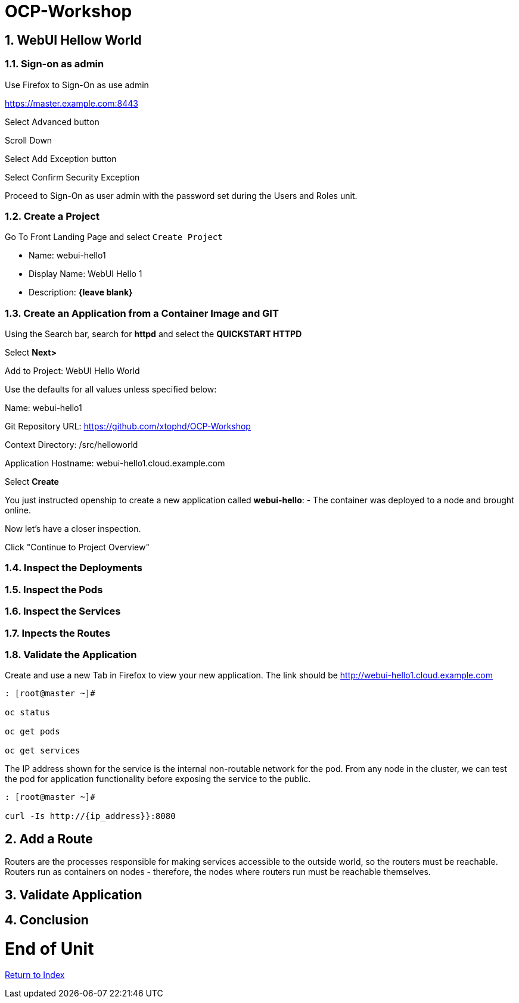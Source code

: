 :sectnums:
:section-number: 4
:sectnumlevels: 3

= OCP-Workshop

== WebUI Hellow World

=== Sign-on as admin

Use Firefox to Sign-On as use admin

https://master.example.com:8443

Select Advanced button

Scroll Down

Select Add Exception button

Select Confirm Security Exception

Proceed to Sign-On as user admin with the password set during the Users and Roles unit.

=== Create a Project

Go To Front Landing Page and select `Create Project`

* Name: webui-hello1
* Display Name: WebUI Hello 1
* Description: *{leave blank}*

=== Create an Application from a Container Image and GIT

Using the Search bar, search for **httpd** and select the *QUICKSTART HTTPD*

Select **Next>**

Add to Project: WebUI Hello World

Use the defaults for all values unless specified below:

Name: webui-hello1

Git Repository URL: https://github.com/xtophd/OCP-Workshop

Context Directory: /src/helloworld

Application Hostname: webui-hello1.cloud.example.com

Select **Create**

You just instructed openship to create a new application called **webui-hello**:
  - The container was deployed to a node and brought online.

Now let's have a closer inspection.  

Click "Continue to Project Overview"

=== Inspect the Deployments

=== Inspect the Pods

=== Inspect the Services

=== Inpects the Routes

=== Validate the Application

Create and use a new Tab in Firefox to view your new application.  The link should be http://webui-hello1.cloud.example.com





```
: [root@master ~]#

oc status
    
oc get pods
    
oc get services
```

The IP address shown for the service is the internal non-routable network for the pod.  From any node in the cluster, we can test the pod for application functionality before exposing the service to the public. 

```
: [root@master ~]#

curl -Is http://{ip_address}}:8080
```

== Add a Route

Routers are the processes responsible for making services accessible to the outside world, so the routers must be reachable. Routers run as containers on nodes - therefore, the nodes where routers run must be reachable themselves.


== Validate Application



== Conclusion

= End of Unit

link:https://github.com/xtophd/OCP-Workshop/tree/master/documentation[Return to Index]
